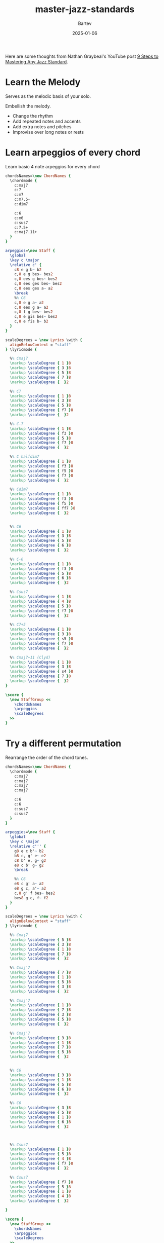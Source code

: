 #+title: master-jazz-standards
#+author: Bartev
#+date: 2025-01-06
#+OPTIONS: num:nil toc:nil

#+BIND: org-latex-image-default-width "0.98\\linewidth"

#+LATEX_HEADER: \usepackage[cm]{fullpage}
#+LATEX_HEADER: \usepackage[headheight=15pt, headsep=10pt, top=1in, bottom=1in, left=0.75in, right=0.75in]{geometry} % Ensure sufficient header space

#+LATEX_HEADER: \usepackage{fancyhdr}
#+LATEX_HEADER: \pagestyle{fancy}
#+LATEX_HEADER: \fancyhf{}
#+LATEX_HEADER: \fancyhead[L]{\textbf{Master Jazz Standards}} % Left header with title
#+LATEX_HEADER: \fancyhead[R]{\textbf{Bartev -  2025-01}} % Right header with author
#+LATEX_HEADER: \fancyfoot[C]{\thepage}
#+LATEX_HEADER: \fancyfoot[R]{Printed \today} % Right footer with today's date
#+LATEX_HEADER: \renewcommand{\headrulewidth}{0.4pt} % Optional: Add a horizontal rule below the header

#+LATEX_HEADER: \makeatletter
#+LATEX_HEADER: \let\ps@plain\ps@fancy % Apply "fancy" style to the first page
#+LATEX_HEADER: \let\maketitle\relax % Suppress default title/author rendering
#+LATEX_HEADER: \makeatother

#+PROPERTY: header-args:lilypond :noweb yes :exports results
#+PROPERTY: header-args:lilypond :prologue (org-babel-ref-resolve "settings[]")

#+name: settings
#+begin_src lilypond :exports none
  \version "2.24.2"

  \include "lilypond-book-preamble.ly"

  \include "jazzchords.ily"
  %% \include "lilyjazz.ily"
  \include "jazzextras.ily"
  \include "roman_numeral_analysis_tool.ily"
  \include "bv_definitions.ily"

  #(ly:set-option 'use-paper-size-for-page #f)
  #(ly:set-option 'tall-page-formats 'pdf)

  #(set-global-staff-size 16)

  \paper{
    line-width=7\in
    indent=0\mm
    left-margin = 0\mm
    right-margin = 0\mm

    oddFooterMarkup=##f
    oddHeaderMarkup=##f
    bookTitleMarkup=##f
    scoreTitleMarkup=##f
    ragged-right = ##f

    #(define fonts
      (set-global-fonts
       #:music "lilyjazz"
       #:brace "lilyjazz"
       #:sans "lilyjazz-chord"
       #:factor (/ staff-height pt 18)
     ))
  }

  \layout {
    \omit Staff.TimeSignature
    \context {
      \Score
      \override SpacingSpanner.uniform-stretching = ##t
    }
  }

  global = {
    \numericTimeSignature
    \time 4/4
    %% \tempo 4=224  % this would be over the clef on the first line

    %% See here for using colors
    %% http://lilypond.org/doc/v2.19/Documentation/notation/inside-the-staff#coloring-objects
    %% \override Score.RehearsalMark.color = #(x11-color "SlateBlue2")  % example using x11 colors
    \override Score.RehearsalMark.color = #darkred
    %% http://lilypond.org/doc/v2.19/Documentation/internals/rehearsalmark
    \override Score.RehearsalMark.font-size = 6

    \set Score.rehearsalMarkFormatter = #format-mark-box-alphabet
  }
#+end_src

Here are some thoughts from Nathan Graybeal's YouTube post [[https://www.youtube.com/watch?v=qdobZsTTbbw&list=LL][9 Steps to Mastering Any Jazz Standard]].
* Learn the Melody

Serves as the melodic basis of your solo.

Embellish the melody.
- Change the rhythm
- Add repeated notes and accents
- Add extra notes and pitches
- Improvise over long notes or rests
* Learn arpeggios of every chord

Learn basic 4 note arpeggios for every chord

#+begin_src lilypond :file arpeggios.pdf
  chordsNames=\new ChordNames {
    \chordmode {
      c:maj7
      c:7
      c:m7
      c:m7.5-
      c:dim7

      c:6
      c:m6
      c:sus7
      c:7.5+
      c:maj7.11+
    }
  }

  arpeggios=\new Staff {
    \global
    \key c \major
    \relative c' {
      c8 e g b~ b2
      c,8 e g bes~ bes2
      c,8 ees g bes~ bes2
      c,8 ees ges bes~ bes2
      c,8 ees ges a~ a2
      \break
      %% C6
      c,8 e g a~ a2
      c,8 ees g a~ a2
      c,8 f g bes~ bes2
      c,8 e gis bes~ bes2
      c,8 e fis b~ b2
    }
  }

  scaleDegrees = \new Lyrics \with {
    alignBelowContext = "staff"
  } \lyricmode {

    %% Cmaj7
    \markup \scaleDegree { 1 }8
    \markup \scaleDegree { 3 }8
    \markup \scaleDegree { 5 }8
    \markup \scaleDegree { 7 }8
    \markup \scaleDegree {  }2

    %% C7
    \markup \scaleDegree { 1 }8
    \markup \scaleDegree { 3 }8
    \markup \scaleDegree { 5 }8
    \markup \scaleDegree { f7 }8
    \markup \scaleDegree {  }2

    %% C-7
    \markup \scaleDegree { 1 }8
    \markup \scaleDegree { f3 }8
    \markup \scaleDegree { 5 }8
    \markup \scaleDegree { f7 }8
    \markup \scaleDegree {  }2

    %% C halfdim7
    \markup \scaleDegree { 1 }8
    \markup \scaleDegree { f3 }8
    \markup \scaleDegree { f5 }8
    \markup \scaleDegree { f7 }8
    \markup \scaleDegree {  }2

    %% Cdim7
    \markup \scaleDegree { 1 }8
    \markup \scaleDegree { f3 }8
    \markup \scaleDegree { f5 }8
    \markup \scaleDegree { ff7 }8
    \markup \scaleDegree {  }2


    %% C6
    \markup \scaleDegree { 1 }8
    \markup \scaleDegree { 3 }8
    \markup \scaleDegree { 5 }8
    \markup \scaleDegree { 6 }8
    \markup \scaleDegree {  }2

    %% C-6
    \markup \scaleDegree { 1 }8
    \markup \scaleDegree { f3 }8
    \markup \scaleDegree { 5 }8
    \markup \scaleDegree { 6 }8
    \markup \scaleDegree {  }2

    %% Csus7
    \markup \scaleDegree { 1 }8
    \markup \scaleDegree { 4 }8
    \markup \scaleDegree { 5 }8
    \markup \scaleDegree { f7 }8
    \markup \scaleDegree {  }2

    %% C7+5
    \markup \scaleDegree { 1 }8
    \markup \scaleDegree { 3 }8
    \markup \scaleDegree { s5 }8
    \markup \scaleDegree { f7 }8
    \markup \scaleDegree {  }2

    %% Cmaj7+11 (Clyd)
    \markup \scaleDegree { 1 }8
    \markup \scaleDegree { 3 }8
    \markup \scaleDegree { s4 }8
    \markup \scaleDegree { 7 }8
    \markup \scaleDegree {  }2
  }

  \score {
    \new StaffGroup <<
      \chordsNames
      \arpeggios
      \scaleDegrees
    >>
  }
#+end_src
* Try a different permutation
Rearrange the order of the chord tones.

#+begin_src lilypond :file permute-arpeggio.pdf
  chordsNames=\new ChordNames {
    \chordmode {
      c:maj7
      c:maj7
      c:maj7
      c:maj7

      c:6
      c:6
      c:sus7
      c:sus7
    }
  }

  arpeggios=\new Staff {
    \global
    \key c \major
    \relative c''' {
      g8 e c b'~ b2
      b8 c, g' e~ e2
      c8 b' e, g~ g2
      e8 c b' g~ g2
      \break

      %% C6
      e8 c g' a~ a2
      e8 g c, a'~ a2
      c,8 g' f bes~ bes2
      bes8 g c, f~ f2
    }
  }

  scaleDegrees = \new Lyrics \with {
    alignBelowContext = "staff"
  } \lyricmode {

    %% Cmaj7
    \markup \scaleDegree { 5 }8
    \markup \scaleDegree { 3 }8
    \markup \scaleDegree { 1 }8
    \markup \scaleDegree { 7 }8
    \markup \scaleDegree {  }2

    %% Cmaj'7
    \markup \scaleDegree { 7 }8
    \markup \scaleDegree { 1 }8
    \markup \scaleDegree { 5 }8
    \markup \scaleDegree { 3 }8
    \markup \scaleDegree {  }2

    %% Cmaj'7
    \markup \scaleDegree { 1 }8
    \markup \scaleDegree { 7 }8
    \markup \scaleDegree { 3 }8
    \markup \scaleDegree { 5 }8
    \markup \scaleDegree {  }2

    %% Cmaj'7
    \markup \scaleDegree { 3 }8
    \markup \scaleDegree { 1 }8
    \markup \scaleDegree { 7 }8
    \markup \scaleDegree { 5 }8
    \markup \scaleDegree {  }2


    %% C6
    \markup \scaleDegree { 3 }8
    \markup \scaleDegree { 1 }8
    \markup \scaleDegree { 5 }8
    \markup \scaleDegree { 6 }8
    \markup \scaleDegree {  }2

    %% C6
    \markup \scaleDegree { 3 }8
    \markup \scaleDegree { 5 }8
    \markup \scaleDegree { 1 }8
    \markup \scaleDegree { 6 }8
    \markup \scaleDegree {  }2



    %% Csus7
    \markup \scaleDegree { 1 }8
    \markup \scaleDegree { 5 }8
    \markup \scaleDegree { 4 }8
    \markup \scaleDegree { f7 }8
    \markup \scaleDegree {  }2

    %% Csus7
    \markup \scaleDegree { f7 }8
    \markup \scaleDegree { 5 }8
    \markup \scaleDegree { 1 }8
    \markup \scaleDegree { 4 }8
    \markup \scaleDegree {  }2

  }

  \score {
    \new StaffGroup <<
      \chordsNames
      \arpeggios
      \scaleDegrees
    >>
  }
#+end_src

#+RESULTS:
[[file:permute-arpeggio.pdf]]
* Add 9th to the arpeggios

Create a constrant stream of 8th notes

#+begin_src lilypond :file arpeggeio-to-9th.pdf
  chordsNames=\new ChordNames {
    \chordmode {
      c:maj7
      c:7
      c:7.9-
      \break

      c:m7
      c:m7.5-
      c:dim7
      \break

      c:6
      c:7.5+9+
      c:maj7.11+

    }
  }

  arpeggios=\new Staff {
    \global
    \key c \major
    \relative c'' {
      %% maj + dom
      c8 e g b d b g e
      c8 e g bes d bes? g e
      c8 e g bes des bes? g e

      %% minor
      c8 ees g bes d bes? g ees?
      c8 ees ges bes d bes? ges? ees?
      c8 ees ges beses d beses? ges? ees?
      \break

      %% C6
      c8 e g a d a g e
      c8 e gis bes dis bes gis e
      %% lydian
      c8 e fis b d b fis e

    }
  }

  scaleDegrees = \new Lyrics \with {
    alignBelowContext = "staff"
  } \lyricmode {

    %% Cmaj7
    \markup \scaleDegree { 1 }8
    \markup \scaleDegree { 3 }8
    \markup \scaleDegree { 5 }8
    \markup \scaleDegree { 7 }8
    \markup \scaleDegree { 9 }8
    \markup \scaleDegree { 7 }8
    \markup \scaleDegree { 5 }8
    \markup \scaleDegree { 3 }8

    %% C7
    \markup \scaleDegree { 1 }8
    \markup \scaleDegree { 3 }8
    \markup \scaleDegree { 5 }8
    \markup \scaleDegree { f7 }8
    \markup \scaleDegree { 9 }8
    \markup \scaleDegree { f7 }8
    \markup \scaleDegree { 5 }8
    \markup \scaleDegree { 3 }8

    %% C7-9
    \markup \scaleDegree { 1 }8
    \markup \scaleDegree { 3 }8
    \markup \scaleDegree { 5 }8
    \markup \scaleDegree { f7 }8
    \markup \scaleDegree { f9 }8
    \markup \scaleDegree { f7 }8
    \markup \scaleDegree { 5 }8
    \markup \scaleDegree { 3 }8


    %% C-7
    \markup \scaleDegree { 1 }8
    \markup \scaleDegree { f3 }8
    \markup \scaleDegree { 5 }8
    \markup \scaleDegree { f7 }8
    \markup \scaleDegree { 9 }2

    %% C halfdim7
    \markup \scaleDegree { 1 }8
    \markup \scaleDegree { f3 }8
    \markup \scaleDegree { f5 }8
    \markup \scaleDegree { f7 }8
    \markup \scaleDegree { 9 }2

    %% Cdim7
    \markup \scaleDegree { 1 }8
    \markup \scaleDegree { f3 }8
    \markup \scaleDegree { f5 }8
    \markup \scaleDegree { ff7 }8
    \markup \scaleDegree { f9 }2


    %% C6
    \markup \scaleDegree { 1 }8
    \markup \scaleDegree { 3 }8
    \markup \scaleDegree { 5 }8
    \markup \scaleDegree { 6 }8
    \markup \scaleDegree { 9 }8
    \markup \scaleDegree { 6 }8
    \markup \scaleDegree { 5 }8
    \markup \scaleDegree { 3 }8

    %% C7alt (+5 +9)
    \markup \scaleDegree { 1 }8
    \markup \scaleDegree { 3 }8
    \markup \scaleDegree { s5 }8
    \markup \scaleDegree { f7 }8
    \markup \scaleDegree { s9 }8
    \markup \scaleDegree { f7 }8
    \markup \scaleDegree { s5 }8
    \markup \scaleDegree { 3 }8

    %% Clyd
    \markup \scaleDegree { 1 }8
    \markup \scaleDegree { 3 }8
    \markup \scaleDegree { s4 }8
    \markup \scaleDegree { 7 }8
    \markup \scaleDegree { 9 }2
  }

  \score {
    \new StaffGroup <<
      \chordsNames
      \arpeggios
      \scaleDegrees
    >>
  }
#+end_src
** Four Rules to remember
*** Half dim chord
- \flat9 is an avoid tone
- \natural9 is a color tone
- Just play the root at the top

  So, in a minor ii-v-i, we'd have

  #+begin_src lilypond :file arpeg-9th-half-dim.pdf
    chordsNames=\new ChordNames {
      \chordmode {
        d:m7.5-
        g:7.9-
        c:m7
      }
    }

    arpeggios=\new Staff {
      \global
      \key c \major
      \relative c'' {
        d8 f aes c d c aes f
        g,8 b d f aes f d b
        c8 ees g bes d bes g ees
      }
    }

    scaleDegrees = \new Lyrics \with {
      alignBelowContext = "staff"
    } \lyricmode {
      %% D halfdim 7
      \markup \scaleDegree { 1 }8
      \markup \scaleDegree { f3 }8
      \markup \scaleDegree { f5 }8
      \markup \scaleDegree { f7 }8
      \markup \scaleDegree { 8 }8
      \markup \scaleDegree { f7 }8
      \markup \scaleDegree { f5 }8
      \markup \scaleDegree { f3 }8

      %% G7b9
      \markup \scaleDegree { 1 }8
      \markup \scaleDegree { 3 }8
      \markup \scaleDegree { 5 }8
      \markup \scaleDegree { f7 }8
      \markup \scaleDegree { f9 }8
      \markup \scaleDegree { f7 }8
      \markup \scaleDegree { 5 }8
      \markup \scaleDegree { 3 }8

      \markup \scaleDegree { 1 }8
      \markup \scaleDegree { f3 }8
      \markup \scaleDegree { 5 }8
      \markup \scaleDegree { f7 }8
      \markup \scaleDegree { 9 }8
      \markup \scaleDegree { f7 }8
      \markup \scaleDegree { 5 }8
      \markup \scaleDegree { f3 }8
    }

    \score {
      \new StaffGroup <<
        \chordsNames
        \arpeggios
        \scaleDegrees
      >>
    }
  #+end_src
*** Diminished chord

The diminished chord comes from the diminished scale (whole/half dim).

#+begin_src lilypond :file diminished-scale-and-arpeg.pdf
  chordsNames=\new ChordNames {
    \chordmode {
      c:dim7
    }
  }

  arpeggios=\new Staff {
    \global
    \key c \major
    \relative c' {
      c8 ees ges a~ a2
      c,8 d ees f ges aes a b
    }
  }

  scaleDegrees = \new Lyrics \with {
    alignBelowContext = "staff"
  } \lyricmode {

    %% Cdim7
    \markup \scaleDegree { 1 }8
    \markup \scaleDegree { f3 }8
    \markup \scaleDegree { f5 }8
    \markup \scaleDegree { ff7 }8
    \markup \scaleDegree {  }2

    %% Cdim7
    \markup \scaleDegree { 1 }8
    \markup \scaleDegree { 2 }8
    \markup \scaleDegree { f3 }8
    \markup \scaleDegree { 4 }8
    \markup \scaleDegree { f5 }8
    \markup \scaleDegree { f6 }8
    \markup \scaleDegree { ff7 }8
    \markup \scaleDegree { 7 }8
  }

  \score {
    \new StaffGroup <<
      \chordsNames
      \arpeggios
      \scaleDegrees
    >>
  }
#+end_src

In this case, just go up to the root again.

#+begin_src lilypond :file arpeg-9th-dim.pdf
  chordsNames=\new ChordNames {
    \chordmode {
      c:dim7
    }
  }

  arpeggios=\new Staff {
    \global
    \key c \major
    \relative c'' {
      c8 ees ges beses c beses? ges? ees?
    }
  }

  scaleDegrees = \new Lyrics \with {
    alignBelowContext = "staff"
  } \lyricmode {
    %% c halfdim 7
    \markup \scaleDegree { 1 }8
    \markup \scaleDegree { f3 }8
    \markup \scaleDegree { f5 }8
    \markup \scaleDegree { ff7 }8
    \markup \scaleDegree { 8 }8
    \markup \scaleDegree { ff7 }8
    \markup \scaleDegree { f5 }8
    \markup \scaleDegree { f3 }8
  }

  \score {
    \new StaffGroup <<
      \chordsNames
      \arpeggios
      \scaleDegrees
    >>
  }
#+end_src
*** Minor 7 chords that are functioning as iii-7 chords
- In this case, you should also go up to the root, not the 9th
*** Chords that only last 2 beats
- In this case, only arpeggiate up 4 notes since that's all we have time for.
** Chord scales
- Play each chord's scale.
- For chords that last 2 measures, play up to the 9th and come back down
- For chords that last 2 beats, play double time
** Voice leading guide tones
- Guide tones are the 3rds and 7ths
- Guide tones define the chord /quality/.
- Guide tones tend to voice lead together.
